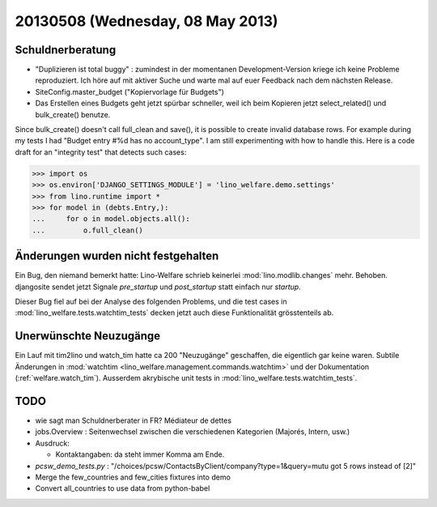 =================================
20130508 (Wednesday, 08 May 2013)
=================================

Schuldnerberatung
-----------------

- "Duplizieren ist total buggy" : zumindest in der momentanen 
  Development-Version kriege ich keine Probleme reproduziert.
  Ich höre auf mit aktiver Suche und warte mal auf euer Feedback 
  nach dem nächsten Release.
  
- SiteConfig.master_budget ("Kopiervorlage für Budgets")
 
- Das Erstellen eines Budgets geht jetzt spürbar schneller, 
  weil ich beim Kopieren jetzt select_related() und bulk_create() 
  benutze.
  

Since bulk_create() doesn't call full_clean and save(), it is 
possible to create invalid database rows.
For example during my tests I had 
"Budget entry #%d has no account_type".
I am still experimenting with how to handle this.
Here is a code draft for an "integrity test" that detects such cases:
  
>>> import os
>>> os.environ['DJANGO_SETTINGS_MODULE'] = 'lino_welfare.demo.settings'
>>> from lino.runtime import *
>>> for model in (debts.Entry,):
...     for o in model.objects.all():
...         o.full_clean()




Änderungen wurden nicht festgehalten
------------------------------------

Ein Bug, den niemand bemerkt hatte: Lino-Welfare schrieb keinerlei 
:mod:`lino.modlib.changes` mehr. 
Behoben.
djangosite sendet jetzt Signale `pre_startup` und `post_startup` 
statt einfach nur `startup`.

Dieser Bug fiel auf bei der Analyse des folgenden Problems,
und die test cases in 
:mod:`lino_welfare.tests.watchtim_tests`
decken jetzt auch diese Funktionalität grösstenteils ab.


Unerwünschte Neuzugänge
-----------------------

Ein Lauf mit tim2lino und watch_tim hatte ca 200 "Neuzugänge" geschaffen, 
die eigentlich gar keine waren. Subtile Änderungen in 
:mod:`watchtim <lino_welfare.management.commands.watchtim>`
und 
der Dokumentation (:ref:`welfare.watch_tim`).
Ausserdem akrybische unit tests in :mod:`lino_welfare.tests.watchtim_tests`.

TODO
----

- wie sagt man Schuldnerberater in FR? Médiateur de dettes

- jobs.Overview : Seitenwechsel zwischen die verschiedenen Kategorien (Majorés, Intern, usw.)

- Ausdruck: 

  - Kontaktangaben: da steht immer Komma am Ende.

- `pcsw_demo_tests.py` : 
  "/choices/pcsw/ContactsByClient/company?type=1&query=mutu got 5 rows instead of [2]"


- Merge the few_countries and few_cities fixtures into demo
- Convert all_countries to use data from python-babel


